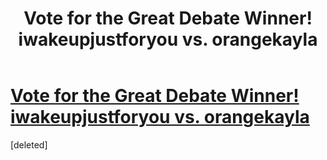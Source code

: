 #+TITLE: Vote for the Great Debate Winner! iwakeupjustforyou vs. orangekayla

* [[http://www.strawpoll.me/10189570][Vote for the Great Debate Winner! iwakeupjustforyou vs. orangekayla]]
:PROPERTIES:
:Score: 8
:DateUnix: 1463018778.0
:DateShort: 2016-May-12
:FlairText: Meta
:END:
[deleted]

